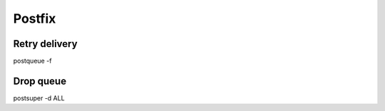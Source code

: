 Postfix
-------

Retry delivery
==============================
postqueue -f

Drop queue
==============================
postsuper -d ALL

